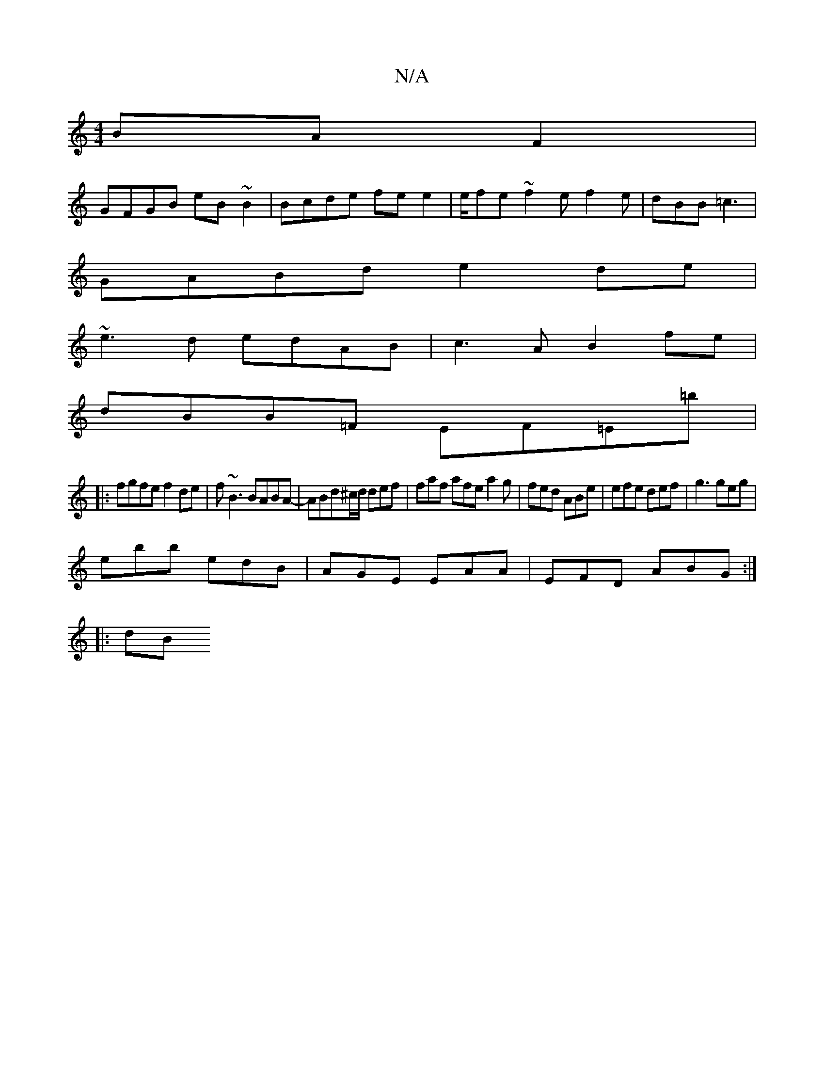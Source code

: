 X:1
T:N/A
M:4/4
R:N/A
K:Cmajor
BAF2|
GFGB eB~B2|Bcde fe e2|e/fe ~f2e f2e|dBB =c3|
GABd e2de|
~e3d edAB|c3A B2fe|
dBB=F EF=E=b|
|: fgfe f2de | f~B3 BABA-|ABd^c/d/ def|faf afea2g|fed ABe|efe def|g3 geg|
ebb edB|AGE EAA|EFD ABG:|
|:dB